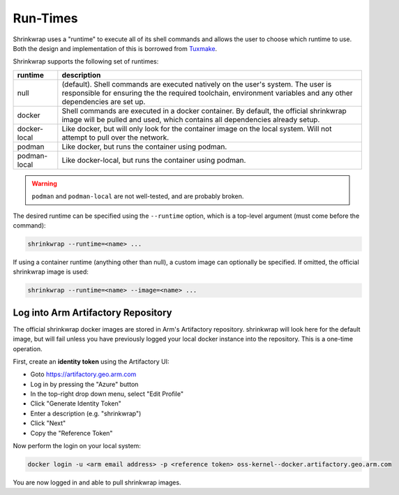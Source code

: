 ..
 # Copyright (c) 2022, Arm Limited.
 #
 # SPDX-License-Identifier: MIT

#########
Run-Times
#########

Shrinkwrap uses a "runtime" to execute all of its shell commands and allows the
user to choose which runtime to use. Both the design and implementation of this
is borrowed from `Tuxmake <https://tuxmake.org>`_.

Shrinkwrap supports the following set of runtimes:

============ ====
runtime      description
============ ====
null         (default). Shell commands are executed natively on the user's system. The user is responsible for ensuring the the required toolchain, environment variables and any other dependencies are set up.
docker       Shell commands are executed in a docker container. By default, the official shrinkwrap image will be pulled and used, which contains all dependencies already setup.
docker-local Like docker, but will only look for the container image on the local system. Will not attempt to pull over the network.
podman       Like docker, but runs the container using podman.
podman-local Like docker-local, but runs the container using podman.
============ ====

.. warning::

  ``podman`` and ``podman-local`` are not well-tested, and are probably broken.

The desired runtime can be specified using the ``--runtime`` option, which is a
top-level argument (must come before the command):

.. code-block:: shell

  shrinkwrap --runtime=<name> ...

If using a container runtime (anything other than null), a custom image can
optionally be specified. If omitted, the official shrinkwrap image is used:

.. code-block:: shell

  shrinkwrap --runtime=<name> --image=<name> ...

***********************************
Log into Arm Artifactory Repository
***********************************

The official shrinkwrap docker images are stored in Arm's Artifactory
repository. shrinkwrap will look here for the default image, but will fail
unless you have previously logged your local docker instance into the
repository. This is a one-time operation.

First, create an **identity token** using the Artifactory UI:

- Goto https://artifactory.geo.arm.com
- Log in by pressing the "Azure" button
- In the top-right drop down menu, select "Edit Profile"
- Click "Generate Identity Token"
- Enter a description (e.g. "shrinkwrap")
- Click "Next"
- Copy the "Reference Token"

Now perform the login on your local system:

.. code-block:: shell

  docker login -u <arm email address> -p <reference token> oss-kernel--docker.artifactory.geo.arm.com

You are now logged in and able to pull shrinkwrap images.

